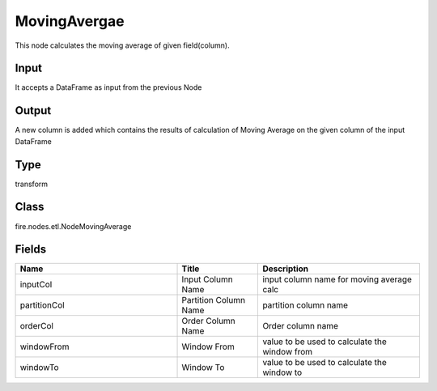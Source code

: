 MovingAvergae
=========== 

This node calculates the moving average of given field(column).

Input
--------------
It accepts a DataFrame as input from the previous Node

Output
--------------
A new column is added which contains the results of calculation of Moving Average on the given column of the input DataFrame

Type
--------- 

transform

Class
--------- 

fire.nodes.etl.NodeMovingAverage

Fields
--------- 

.. list-table::
      :widths: 10 5 10
      :header-rows: 1

      * - Name
        - Title
        - Description
      * - inputCol
        - Input Column Name
        - input column name for moving average calc
      * - partitionCol
        - Partition Column Name
        - partition column name
      * - orderCol
        - Order Column Name
        - Order column name
      * - windowFrom
        - Window From
        - value to be used to calculate the window from
      * - windowTo
        - Window To
        - value to be used to calculate the window to




